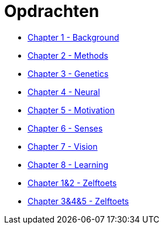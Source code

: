 = Opdrachten

* link:ch1_background.html[Chapter 1 - Background]
* link:ch2_methods.html[Chapter 2 - Methods]
* link:ch3_genetics.html[Chapter 3 - Genetics]
* link:ch4_neural.html[Chapter 4 - Neural]
* link:ch5_motivation.html[Chapter 5 - Motivation]
* link:ch6_senses.html[Chapter 6 - Senses]
* link:ch7_vision.html[Chapter 7 - Vision]
* link:ch8_learning.html[Chapter 8 - Learning]
* link:ch12_zelftoets.html[Chapter 1&2 - Zelftoets]
* link:ch345_zelftoets.html[Chapter 3&4&5 - Zelftoets]
